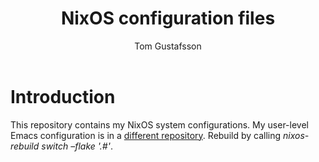 #+TITLE: NixOS configuration files
#+AUTHOR: Tom Gustafsson

* Introduction

This repository contains my NixOS system configurations.  My user-level Emacs
configuration is in a [[https://github.com/kinnala/nixemacs/][different repository]].  Rebuild by calling /nixos-rebuild
switch --flake '.#'/.
